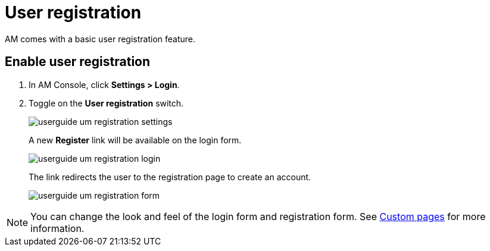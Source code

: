 = User registration

AM comes with a basic user registration feature.

== Enable user registration

. In AM Console, click *Settings > Login*.
. Toggle on the *User registration* switch.
+
image::am/current/userguide-um-registration-settings.png[]
+
A new **Register** link will be available on the login form.
+
image::am/current/userguide-um-registration-login.png[]
+
The link redirects the user to the registration page to create an account.
+
image::am/current/userguide-um-registration-form.png[]

NOTE: You can change the look and feel of the login form and registration form. See link:../branding/pages.html[Custom pages^] for more information.
